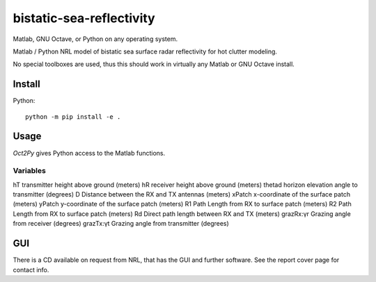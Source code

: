 =========================
bistatic-sea-reflectivity
=========================

Matlab, GNU Octave, or Python on any operating system.

Matlab / Python NRL model of bistatic sea surface radar reflectivity for hot clutter modeling.

No special toolboxes are used, thus this should work in virtually any Matlab or GNU Octave install.

Install
=======
Python::

    python -m pip install -e .



Usage
=====
`Oct2Py` gives Python access to the Matlab functions.


Variables
---------

hT          transmitter height above ground (meters)
hR          receiver height above ground (meters)
thetad      horizon elevation angle to transmitter (degrees)
D           Distance between the RX and TX antennas (meters)
xPatch      x-coordinate of the surface patch (meters)
yPatch      y-coordinate of the surface patch (meters)
R1          Path Length from RX to surface patch (meters)
R2          Path Length from RX to surface patch (meters)
Rd          Direct path length between RX and TX (meters)
grazRx:γr   Grazing angle from receiver (degrees)
grazTx:γt   Grazing angle from transmitter (degrees)


GUI
===
There is a CD available on request from NRL, that has the GUI and further software.
See the report cover page for contact info.
